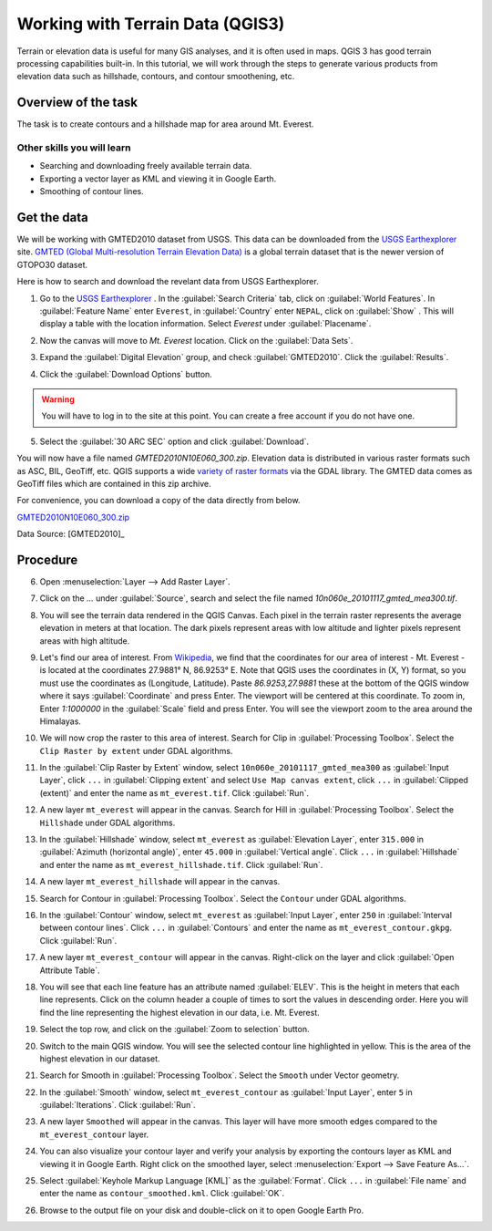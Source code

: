 Working with Terrain Data (QGIS3)
=================================

Terrain or elevation data is useful for many GIS analyses, and it is often used
in maps. QGIS 3 has good terrain processing capabilities built-in. In this
tutorial, we will work through the steps to generate various products from
elevation data such as hillshade, contours, and contour smoothening, etc.

Overview of the task
--------------------

The task is to create contours and a hillshade map for area around Mt. Everest.

Other skills you will learn
^^^^^^^^^^^^^^^^^^^^^^^^^^^
- Searching and downloading freely available terrain data.
- Exporting a vector layer as KML and viewing it in Google Earth.
- Smoothing of contour lines. 

Get the data
------------

We will be working with GMTED2010 dataset from USGS. This data can be
downloaded from the `USGS Earthexplorer <http://earthexplorer.usgs.gov/>`_ site. `GMTED (Global Multi-resolution
Terrain Elevation Data)
<http://eros.usgs.gov/#/Find_Data/Products_and_Data_Available/GMTED2010>`_ is a global terrain dataset that is the newer version
of GTOPO30 dataset.

Here is how to search and download the revelant data from USGS Earthexplorer.

1. Go to the `USGS Earthexplorer <http://earthexplorer.usgs.gov/>`_ . In the
   :guilabel:`Search Criteria` tab, click on :guilabel:`World Features`. In :guilabel:`Feature Name` enter ``Everest``, in :guilabel:`Country` enter ``NEPAL``, click on :guilabel:`Show` . This will display a table with the location information. Select `Everest` under :guilabel:`Placename`.

.. image:: /static/3/working_with_terrain/images/1.png
   :align: center

2. Now the canvas will move to `Mt. Everest` location. Click on the :guilabel:`Data Sets`. 

.. image:: /static/3/working_with_terrain/images/2.png
   :align: center

3. Expand the :guilabel:`Digital Elevation` group, and check :guilabel:`GMTED2010`. Click the :guilabel:`Results`.

.. image:: /static/3/working_with_terrain/images/3.png
   :align: center

4. Click the :guilabel:`Download Options` button. 

.. warning::
    You will have to log in to the site at this point. You can create a free account if you do not have one.

.. image:: /static/3/working_with_terrain/images/4.png
   :align: center


5. Select the :guilabel:`30 ARC SEC` option and click :guilabel:`Download`.

.. image:: /static/3/working_with_terrain/images/5.png
   :align: center

You will now have a file named `GMTED2010N10E060_300.zip`. Elevation data is
distributed in various raster formats such as ASC, BIL, GeoTiff, etc.
QGIS supports a wide `variety of raster formats
<http://www.gdal.org/formats_list.html>`_ via the GDAL library. The GMTED
data comes as GeoTiff files which are contained in this zip archive.

For convenience, you can download a copy of the data directly from below.

`GMTED2010N10E060_300.zip <http://www.qgistutorials.com/downloads/GMTED2010N10E060_300.zip>`_


Data Source: [GMTED2010]_

Procedure
---------

6. Open :menuselection:`Layer --> Add Raster Layer`.

.. image:: /static/3/working_with_terrain/images/6.png
   :align: center

7. Click on the `...` under :guilabel:`Source`, search and select the file named `10n060e_20101117_gmted_mea300.tif`.

.. image:: /static/3/working_with_terrain/images/7.png
   :align: center

8. You will see the terrain data rendered in the QGIS Canvas. Each pixel in the
   terrain raster represents the average elevation in meters at that location.
   The dark pixels represent areas with low altitude and lighter pixels
   represent areas with high altitude.

.. image:: /static/3/working_with_terrain/images/8.png
   :align: center

9. Let's find our area of interest. From `Wikipedia <http://en.wikipedia.org/wiki/Mount_Everest>`_,
   we find that the coordinates for our area of interest - Mt. Everest - is located
   at the coordinates 27.9881° N, 86.9253° E. Note that QGIS
   uses the coordinates in (X, Y) format, so you must use the coordinates as
   (Longitude, Latitude). Paste `86.9253,27.9881` these at the bottom of the QGIS
   window where it says :guilabel:`Coordinate` and press Enter. The viewport will be
   centered at this coordinate. To zoom in, Enter `1:1000000` in the :guilabel:`Scale` field
   and press Enter. You will see the viewport zoom to the area around the
   Himalayas.

.. image:: /static/3/working_with_terrain/images/9.png
   :align: center


10. We will now crop the raster to this area of interest. Search for Clip in :guilabel:`Processing Toolbox`. Select the ``Clip Raster by extent`` under GDAL algorithms. 

.. image:: /static/3/working_with_terrain/images/10.png
   :align: center

11. In the :guilabel:`Clip Raster by Extent` window, select ``10n060e_20101117_gmted_mea300`` as :guilabel:`Input Layer`, click ``...`` in :guilabel:`Clipping extent` and select ``Use Map canvas extent``, click ``...`` in :guilabel:`Clipped (extent)` and enter the name as ``mt_everest.tif``. Click :guilabel:`Run`.  

.. image:: /static/3/working_with_terrain/images/11.png
   :align: center

12. A new layer ``mt_everest`` will appear in the canvas. Search for Hill in :guilabel:`Processing Toolbox`. Select the ``Hillshade`` under GDAL algorithms. 

.. image:: /static/3/working_with_terrain/images/12.png
   :align: center

13. In the :guilabel:`Hillshade` window, select ``mt_everest`` as :guilabel:`Elevation Layer`,  enter ``315.000`` in :guilabel:`Azimuth (horizontal angle)`, enter ``45.000`` in :guilabel:`Vertical angle`. Click ``...`` in :guilabel:`Hillshade` and enter the name as ``mt_everest_hillshade.tif``. Click :guilabel:`Run`.  

.. image:: /static/3/working_with_terrain/images/13.png
   :align: center

14. A new layer ``mt_everest_hillshade`` will appear in the canvas.

.. image:: /static/3/working_with_terrain/images/14.png
   :align: center

15. Search for Contour in :guilabel:`Processing Toolbox`. Select the ``Contour`` under GDAL algorithms. 

.. image:: /static/3/working_with_terrain/images/15.png
   :align: center

16.  In the :guilabel:`Contour` window, select ``mt_everest`` as :guilabel:`Input Layer`,  enter ``250`` in :guilabel:`Interval between contour lines`. Click ``...`` in :guilabel:`Contours` and enter the name as ``mt_everest_contour.gkpg``. Click :guilabel:`Run`.  

.. image:: /static/3/working_with_terrain/images/16.png
   :align: center

17. A new layer ``mt_everest_contour`` will appear in the canvas. Right-click on the layer and click :guilabel:`Open Attribute Table`.

.. image:: /static/3/working_with_terrain/images/17.png
   :align: center

18. You will see that each line feature has an attribute named :guilabel:`ELEV`.
    This is the height in meters that each line represents. Click on the column header
    a couple of times to sort the values in descending order. Here you will
    find the line representing the highest elevation in our data, i.e. Mt.
    Everest.

.. image:: /static/3/working_with_terrain/images/18.png
   :align: center

19. Select the top row, and click on the :guilabel:`Zoom to selection`
    button.

.. image:: /static/3/working_with_terrain/images/19.png
   :align: center

20. Switch to the main QGIS window. You will see the selected contour line
    highlighted in yellow. This is the area of the highest elevation in our dataset.

.. image:: /static/3/working_with_terrain/images/20.png
   :align: center

21. Search for Smooth in :guilabel:`Processing Toolbox`. Select the ``Smooth`` under Vector geometry. 

.. image:: /static/3/working_with_terrain/images/21.png
   :align: center

22. In the :guilabel:`Smooth` window, select ``mt_everest_contour`` as :guilabel:`Input Layer`,  enter ``5`` in :guilabel:`Iterations`. Click :guilabel:`Run`. 

.. image:: /static/3/working_with_terrain/images/22.png
   :align: center

23. A new layer ``Smoothed`` will appear in the canvas. This layer will have more smooth edges compared to the ``mt_everest_contour`` layer.

.. image:: /static/3/working_with_terrain/images/23.png
   :align: center

24. You can also visualize your contour layer and verify your analysis
    by exporting the contours layer as KML and viewing it in Google Earth.
    Right click on the smoothed layer, select :menuselection:`Export --> Save Feature As...`.

.. image:: /static/3/working_with_terrain/images/24.png
   :align: center

25. Select :guilabel:`Keyhole Markup Language [KML]` as the
    :guilabel:`Format`. Click ``...`` in :guilabel:`File name` and enter the name as ``contour_smoothed.kml``. Click :guilabel:`OK`.  

.. image:: /static/3/working_with_terrain/images/25.png
   :align: center

26. Browse to the output file on your disk and double-click on it to open Google Earth Pro.

.. image:: /static/3/working_with_terrain/images/26.png
   :align: center
